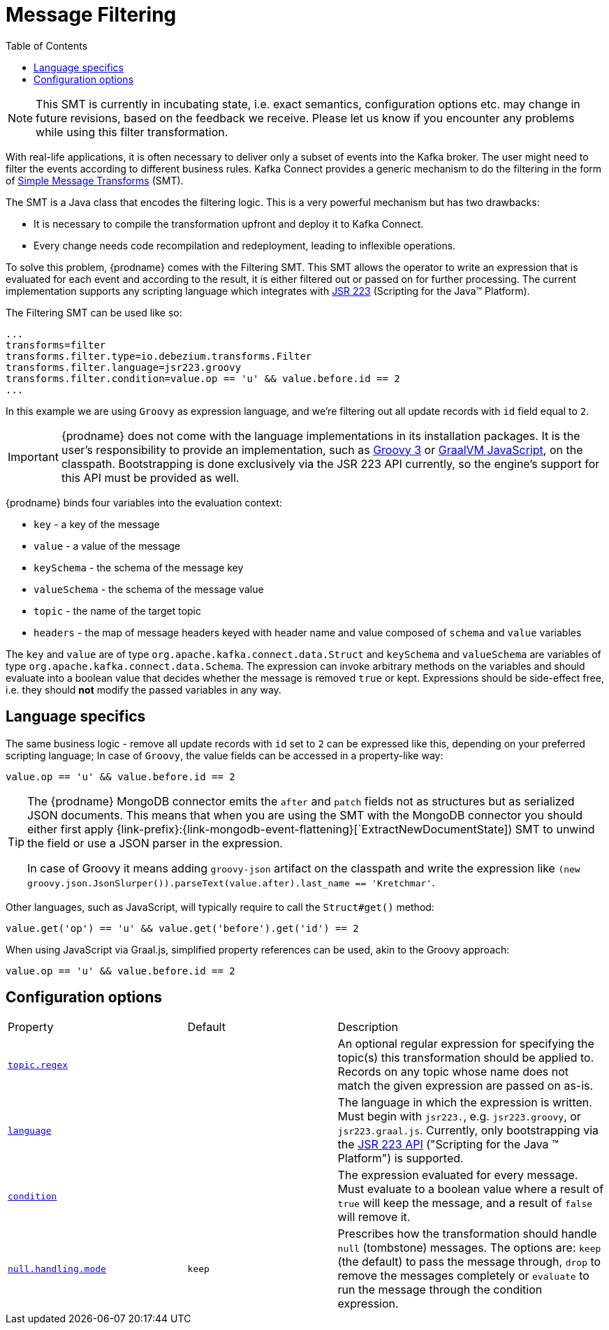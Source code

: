 [id="message-filtering"]
= Message Filtering

:toc:
:toc-placement: macro
:linkattrs:
:icons: font
:source-highlighter: highlight.js

toc::[]

[NOTE]
====
This SMT is currently in incubating state, i.e. exact semantics, configuration options etc. may change in future revisions, based on the feedback we receive. Please let us know if you encounter any problems while using this filter transformation.
====

With real-life applications, it is often necessary to deliver only a subset of events into the Kafka broker.
The user might need to filter the events according to different business rules.
Kafka Connect provides a generic mechanism to do the filtering in the form of link:https://cwiki.apache.org/confluence/display/KAFKA/KIP-66%3A+Single+Message+Transforms+for+Kafka+Connect[Simple Message Transforms] (SMT).

The SMT is a Java class that encodes the filtering logic.
This is a very powerful mechanism but has two drawbacks:

* It is necessary to compile the transformation upfront and deploy it to Kafka Connect.
* Every change needs code recompilation and redeployment, leading to inflexible operations.

To solve this problem, {prodname} comes with the Filtering SMT.
This SMT allows the operator to write an expression that is evaluated for each event and according to the result, it is either filtered out or passed on for further processing.
The current implementation supports any scripting language which integrates with https://jcp.org/en/jsr/detail?id=223[JSR 223] (Scripting for the Java(TM) Platform).

The Filtering SMT can be used like so:

[source]
----
...
transforms=filter
transforms.filter.type=io.debezium.transforms.Filter
transforms.filter.language=jsr223.groovy
transforms.filter.condition=value.op == 'u' && value.before.id == 2
...
----

In this example we are using `Groovy` as expression language, and we're filtering out all update records with `id` field equal to `2`.

[IMPORTANT]
====
{prodname} does not come with the language implementations in its installation packages.
It is the user's responsibility to provide an implementation, such as link:https://groovy-lang.org/[Groovy 3] or link:https://github.com/graalvm/graaljs[GraalVM JavaScript], on the classpath.
Bootstrapping is done exclusively via the JSR 223 API currently, so the engine's support for this API must be provided as well.
====

{prodname} binds four variables into the evaluation context:

* `key` - a key of the message
* `value` - a value of the message
* `keySchema` - the schema of the message key
* `valueSchema` - the schema of the message value
* `topic` - the name of the target topic
* `headers` - the map of message headers keyed with header name and value composed of `schema` and `value` variables

The `key` and `value` are of type `org.apache.kafka.connect.data.Struct` and `keySchema` and `valueSchema` are variables of type `org.apache.kafka.connect.data.Schema`.
The expression can invoke arbitrary methods on the variables and should evaluate into a boolean value that decides whether the message is removed `true` or kept.
Expressions should be side-effect free, i.e. they should *not* modify the passed variables in any way.

== Language specifics

The same business logic - remove all update records with `id` set to `2` can be expressed like this, depending on your preferred scripting language;
In case of `Groovy`, the value fields can be accessed in a property-like way:

[source,groovy]
----
value.op == 'u' && value.before.id == 2
----

[TIP]
====
The {prodname} MongoDB connector emits the `after` and `patch` fields not as structures but as serialized JSON documents.
This means that when you are using the SMT with the MongoDB connector you should either first apply {link-prefix}:{link-mongodb-event-flattening}[`ExtractNewDocumentState]) SMT to unwind the field or use a JSON parser in the expression.

In case of Groovy it means adding `groovy-json` artifact on the classpath and write the expression like `(new groovy.json.JsonSlurper()).parseText(value.after).last_name == 'Kretchmar'`.
====

Other languages, such as JavaScript, will typically require to  call the `Struct#get()` method:

[source,javascript]
----
value.get('op') == 'u' && value.get('before').get('id') == 2
----

When using JavaScript via Graal.js, simplified property references can be used, akin to the Groovy approach:

[source,javascript]
----
value.op == 'u' && value.before.id == 2
----

[[filter-configuration-options]]
== Configuration options
[cols="30%a,25%a,45%a"]
|===
|Property
|Default
|Description

|[[filter-topic-regex]]<<filter-topic-regex, `topic.regex`>>
|
|An optional regular expression for specifying the topic(s) this transformation should be applied to. Records on any topic whose name does not match the given expression are passed on as-is.

|[[filter-language]]<<filter-language, `language`>>
|
|The language in which the expression is written. Must begin with `jsr223.`, e.g. `jsr223.groovy`, or `jsr223.graal.js`. Currently, only bootstrapping via the https://jcp.org/en/jsr/detail?id=223[JSR 223 API] ("Scripting for the Java (TM) Platform") is supported.

|[[filter-condition]]<<filter-condition, `condition`>>
|
|The expression evaluated for every message. Must evaluate to a boolean value where a result of `true` will keep the message, and a result of `false` will remove it.

|[[filter-null-handling-mode]]<<filter-null-handling-mode, `null.handling.mode`>>
|`keep`
|Prescribes how the transformation should handle `null` (tombstone) messages. The options are: `keep` (the default) to pass the message through, `drop` to remove the messages completely or `evaluate` to run the message through the condition expression.

|===
